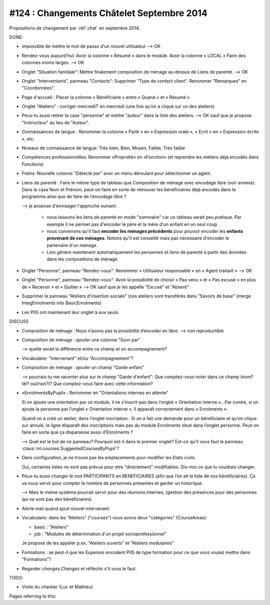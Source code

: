 ==========================================
#124 : Changements Châtelet Septembre 2014
==========================================

.. currentlanguage:: fr

Propositions de changement par :ref:`chat` en septembre 2014.

DONE:

- impossible de mettre le mot de passe d'un nouvel utilisateur
  --> OK

- Rendez-vous aujourd'hui:
  Avoir la colonne « Résumé » dans le module. 
  Avoir la colonne « LOCAL »
  Faire des colonnes moins larges.
  --> OK

- Onglet "Situation familiale":
  Mettre finalement composition de ménage au-dessus de Liens de
  parenté.  
  --> OK

- Onglet "Interventants", panneau "Contacts":
  Supprimer "Type de contact client".
  Renommer "Remarques" en "Coordonnées".

- Page d'accueil : Placer la colonne « Bénéficiaire » entre « Quand »
  et « Résumé »

- Onglet "Ateliers" : corriger mercrediT en mercredi (une fois qu’on a
  cliqué sur un des ateliers)

- Peux-tu aussi retirer la case "personne" et mettre "auteur" dans la
  liste des ateliers.
  --> OK sauf que je propose "Instructeur" au lieu de "Auteur".

- Connaissances de langue : Renommer la colonne « Parlé » en «
  Expression orale », « Ecrit » en « Expression écrite », etc.

- Niveaux de connaissance de langue: Très bien, Bien, Moyen, Faible,
  Très faible
    
- Compétences professionnelles:
  Renommer «Propriété» en «Fonction» (et reprendre les métiers
  déjà encodés dans Fonctions)

- Freins: Nouvelle colonne "Détecté par" avec un menu déroulant pour
  sélectionner un agent.

- Liens de parenté : Faire le même type de tableau que
  Composition de ménage avec encodage libre (voir annexe).
  Dans la case Nom et Prénom, peut-on faire en sorte de retrouver les
  bénéficiaires déjà encodés dans le programme ainsi que de faire de
  l’encodage libre ?

  --> je propose d'envisager l'approche suivant:

    - nous laissons les liens de parenté en mode "sommaire" car un
      tableau serait peu pratique. Par exemple il ne permet pas
      d'encoder le père et la mère d'un enfant en un seul coup.

    - nous convenons qu'il faut **encoder les ménages précédents** pour
      pouvoir encoder les **enfants provenant de ces ménages**.  Notons
      qu'il est conseillé mais pas nécessaire d'encoder le partenaire
      d'un ménage.

    - Lino génère maintenent automatiquement les personnes et
      liens de parenté à partir des données dans les compositions de
      ménage.

- Onglet "Personne", panneau "Rendez-vous": Renommer « Utilisateur
  responsable » en « Agent traitant » --> OK

- Onglet "Personne", panneau "Rendez-vous": Avoir la possibilité de
  choisir « Pas venu » et « Pas excusé » en plus de « Recevoir » et
  « Quitter » --> OK sauf que je les appelle "Excusé" et "Absent"

- Supprimer le panneau "Ateliers d'insertion sociale" (ces ateliers
  sont transférés dans "Savoirs de base" (merge IntegEnrolments
  into BasicEnrolments)

- Les PIIS ont maintenant leur onglet à eux seuls.
 
DISCUSS

- Composition de ménage : Nous n’avons pas la possibilité d’encoder en
  libre.
  --> non reproductible

- Composition de ménage : ajouter une colonne "Suivi par"

  --> quelle serait la différence entre ce champ et un accompagnement?

- Vocabulaire: "Intervenant" et/ou "Accompagnement"?

- Composition de ménage : ajouter un champ "Garde enfant"

  --> pourrais-tu me raconter plus sur le champ "Garde d'enfant": Que
  comptez-vous noter dans ce champ (nom? tél? oui/non?)? Que
  comptez-vous faire avec cette information?

- «EnrolmentsByPupil» : Renommer en "Orientations internes en attente"

  Si on ajoute une orientation par ce module, il ne s’inscrit pas dans
  l’onglet « Orientation interne »…Par contre, si on ajoute la
  personne par l’onglet « Orientation interne », il apparaît
  correctement dans « Enrolments ».

  Quand on a créé un atelier, dans l’onglet inscription : Si on a fait
  une demande pour un bénéficiaire et qu’on clique sur annulé, la
  ligne disparaît des inscriptions mais pas du module Enrolments situé
  dans l’onglet personne. Peut-on faire en sorte que ça disparaisse
  aussi d’Enrolments ?

  --> Quel est le but de ce panneau? Pourquoi est-il dans le premier
  onglet?  Est-ce qu'il vous faut le panneau
  :class:`ml.courses.SuggestedCoursesByPupil`?

- Dans configuration, je ne trouve pas les emplacements pour modifier
  les Etats civils.
    
  Oui, certaines listes ne sont pas prévus pour etre "directement"
  modifiables. Dis-moi ce que tu voudrais changer. 

- Peux-tu aussi changer le mot PARTICIPANTS en BENEFICIAIRES (afin que
  l’on ait la liste de nos bénéficiaires). Ça va nous servir pour
  compter le nombre de personnes présentes et garder un historique.

  --> Mais le meme système pourrait servir pour des réunions internes,
  (gestion des présences pour des personnes qui ne sont pas des
  bénéficiaires)

- Alerte mail quand ajout nouvel intervenant.

- Vocabulaire: dans les "Ateliers" ("courses") nous avons deux
  "catégories" (CourseAreas):

  - basic : "Ateliers"
  - job : "Modules de détermination d'un projet socioprofessionnel"

  Je propose de les appeler p.ex. "Ateliers ouverts" et "Ateliers
  modulaires"

- Formations : se peut-il que les Eupenois encodent PIIS de type
  formation pour ce que vous voulez mettre dans "Formations"?

- Regarder `changes.Changes` et réfléchir s'il vous le faut.

TODO:

- Visite du chantier (Luc et Mathieu)

Pages referring to this:

.. refstothis::
